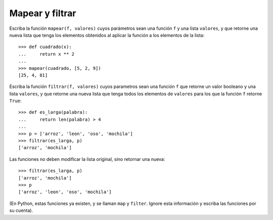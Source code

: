 Mapear y filtrar
----------------

Escriba la función ``mapear(f, valores)``
cuyos parámetros sean una función ``f`` y una lista ``valores``,
y que retorne una nueva lista que tenga los elementos obtenidos
al aplicar la función a los elementos de la lista::

    >>> def cuadrado(x):
    ...     return x ** 2
    ...
    >>> mapear(cuadrado, [5, 2, 9])
    [25, 4, 81]

Escriba la función ``filtrar(f, valores)``
cuyos parametros sean una función ``f`` que retorne un valor booleano
y una lista ``valores``,
y que retorne una nueva lista que tenga todos los elementos de ``valores``
para los que la función ``f`` retorne ``True``::

    >>> def es_larga(palabra):
    ...     return len(palabra) > 4
    ...
    >>> p = ['arroz', 'leon', 'oso', 'mochila']
    >>> filtrar(es_larga, p)
    ['arroz', 'mochila']

Las funciones no deben modificar la lista original,
sino retornar una nueva::

    >>> filtrar(es_larga, p)
    ['arroz', 'mochila']
    >>> p
    ['arroz', 'leon', 'oso', 'mochila']

(En Python, estas funciones ya existen, y se llaman ``map`` y ``filter``.
Ignore esta información y escriba las funciones por su cuenta).

